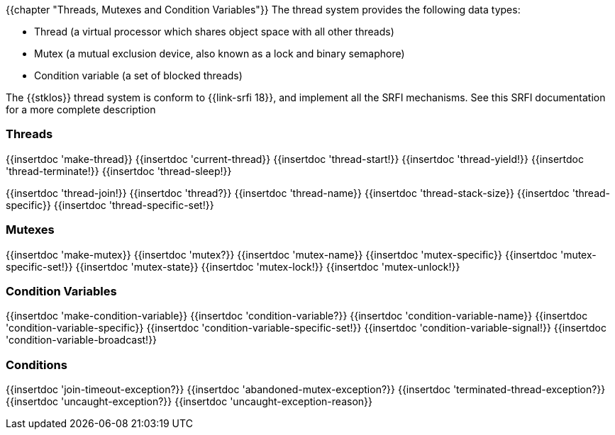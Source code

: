 {{chapter "Threads, Mutexes and Condition Variables"}}
((("thread")))
((("mutex")))
((("lock")))
((("condition variable")))
The thread system provides the following data types:

*  Thread (a virtual processor which shares object
			space with all other threads)
* Mutex (a mutual exclusion device,
		      also known as a lock and binary semaphore)
* Condition variable (a set of blocked threads)


The {{stklos}} thread system is conform to {{link-srfi 18}}, and implement
all the SRFI mechanisms. See this SRFI documentation for a more complete
description

=== Threads
[#make-thread]
{{insertdoc 'make-thread}}
{{insertdoc 'current-thread}}
{{insertdoc 'thread-start!}}
{{insertdoc 'thread-yield!}}
{{insertdoc 'thread-terminate!}}
{{insertdoc 'thread-sleep!}}
[#thread-join]
{{insertdoc 'thread-join!}}
{{insertdoc 'thread?}}
{{insertdoc 'thread-name}}
{{insertdoc 'thread-stack-size}}
{{insertdoc 'thread-specific}}
{{insertdoc 'thread-specific-set!}}

=== Mutexes
{{insertdoc 'make-mutex}}
{{insertdoc 'mutex?}}
{{insertdoc 'mutex-name}}
{{insertdoc 'mutex-specific}}
{{insertdoc 'mutex-specific-set!}}
{{insertdoc 'mutex-state}}
{{insertdoc 'mutex-lock!}}
{{insertdoc 'mutex-unlock!}}

=== Condition Variables
{{insertdoc 'make-condition-variable}}
{{insertdoc 'condition-variable?}}
{{insertdoc 'condition-variable-name}}
{{insertdoc 'condition-variable-specific}}
{{insertdoc 'condition-variable-specific-set!}}
{{insertdoc 'condition-variable-signal!}}
{{insertdoc 'condition-variable-broadcast!}}

=== Conditions
{{insertdoc 'join-timeout-exception?}}
{{insertdoc 'abandoned-mutex-exception?}}
{{insertdoc 'terminated-thread-exception?}}
{{insertdoc 'uncaught-exception?}}
{{insertdoc 'uncaught-exception-reason}}
